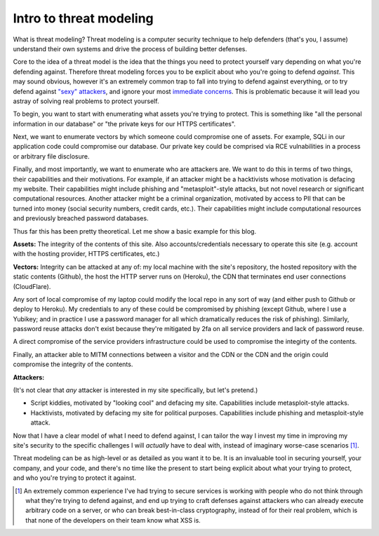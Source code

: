 Intro to threat modeling
========================

What is threat modeling? Threat modeling is a computer security technique to
help defenders (that's you, I assume) understand their own systems and drive
the process of building better defenses.

Core to the idea of a threat model is the idea that the things you need to
protect yourself vary depending on what you're defending against. Therefore
threat modeling forces you to be explicit about who you're going to defend
*against*. This may sound obvious, however it's an extremely common trap to
fall into trying to defend against everything, or to try defend against `"sexy"
attackers`_, and ignore your most `immediate concerns`_. This is problematic
because it will lead you astray of solving real problems to protect yourself.

To begin, you want to start with enumerating what assets you're trying to
protect. This is something like "all the personal information in our database"
or "the private keys for our HTTPS certificates".

Next, we want to enumerate vectors by which someone could compromise one of
assets. For example, SQLi in our application code could compromise our
database. Our private key could be comprised via RCE vulnabilities in a process
or arbitrary file disclosure.

Finally, and most importantly, we want to enumerate who are attackers are. We
want to do this in terms of two things, their capabilities and their
motivations. For example, if an attacker might be a hacktivists whose
motivation is defacing my website. Their capabilities might include phishing
and "metasploit"-style attacks, but not novel research or significant
computational resources. Another attacker might be a criminal organization,
motivated by access to PII that can be turned into money (social security
numbers, credit cards, etc.). Their capabilities might include computational
resources and previously breached password databases.

Thus far this has been pretty theoretical. Let me show a basic example for this
blog.

**Assets:** The integrity of the contents of this site. Also
accounts/credentials necessary to operate this site (e.g. account with the
hosting provider, HTTPS certificates, etc.)

**Vectors:** Integrity can be attacked at any of: my local machine with the
site's repository, the hosted repository with the static contents (Github), the
host the HTTP server runs on (Heroku), the CDN that terminates end user
connections (CloudFlare).

Any sort of local compromise of my laptop could modify the local repo in any
sort of way (and either push to Github or deploy to Heroku). My credentials to
any of these could be compromised by phishing (except Github, where I use a
Yubikey; and in practice I use a password manager for all which dramatically
reduces the risk of phishing). Similarly, password reuse attacks don't exist
because they're mitigated by 2fa on all service providers and lack of password
reuse.

A direct compromise of the service providers infrastructure could be
used to compromise the integirty of the contents.

Finally, an attacker able to MITM connections between a visitor and the CDN or
the CDN and the origin could compromise the integrity of the contents.

**Attackers:**

(It's not clear that *any* attacker is interested in my site specifically, but
let's pretend.)

* Script kiddies, motivated by "looking cool" and defacing my site.
  Capabilities include metasploit-style attacks.
* Hacktivists, motivated by defacing my site for political purposes.
  Capabilities include phishing and metasploit-style attack.

Now that I have a clear model of what I need to defend against, I can tailor
the way I invest my time in improving my site's security to the specific
challenges I will *actually* have to deal with, instead of imaginary worse-case
scenarios [#]_.

Threat modeling can be as high-level or as detailed as you want it to be. It is
an invaluable tool in securing yourself, your company, and your code, and
there's no time like the present to start being explicit about what your trying
to protect, and who you're trying to protect it against.

.. [#] An extremely common experience I've had trying to secure services is
       working with people who do not think through what they're trying to
       defend against, and end up trying to craft defenses against attackers
       who can already execute arbitrary code on a server, or who can break
       best-in-class cryptography, instead of for their real problem, which is
       that none of the developers on their team know what XSS is.

.. _`"sexy" attackers`: https://en.wikipedia.org/wiki/Advanced_persistent_threat
.. _`immediate concerns`: https://en.wikipedia.org/wiki/Script_kiddie

